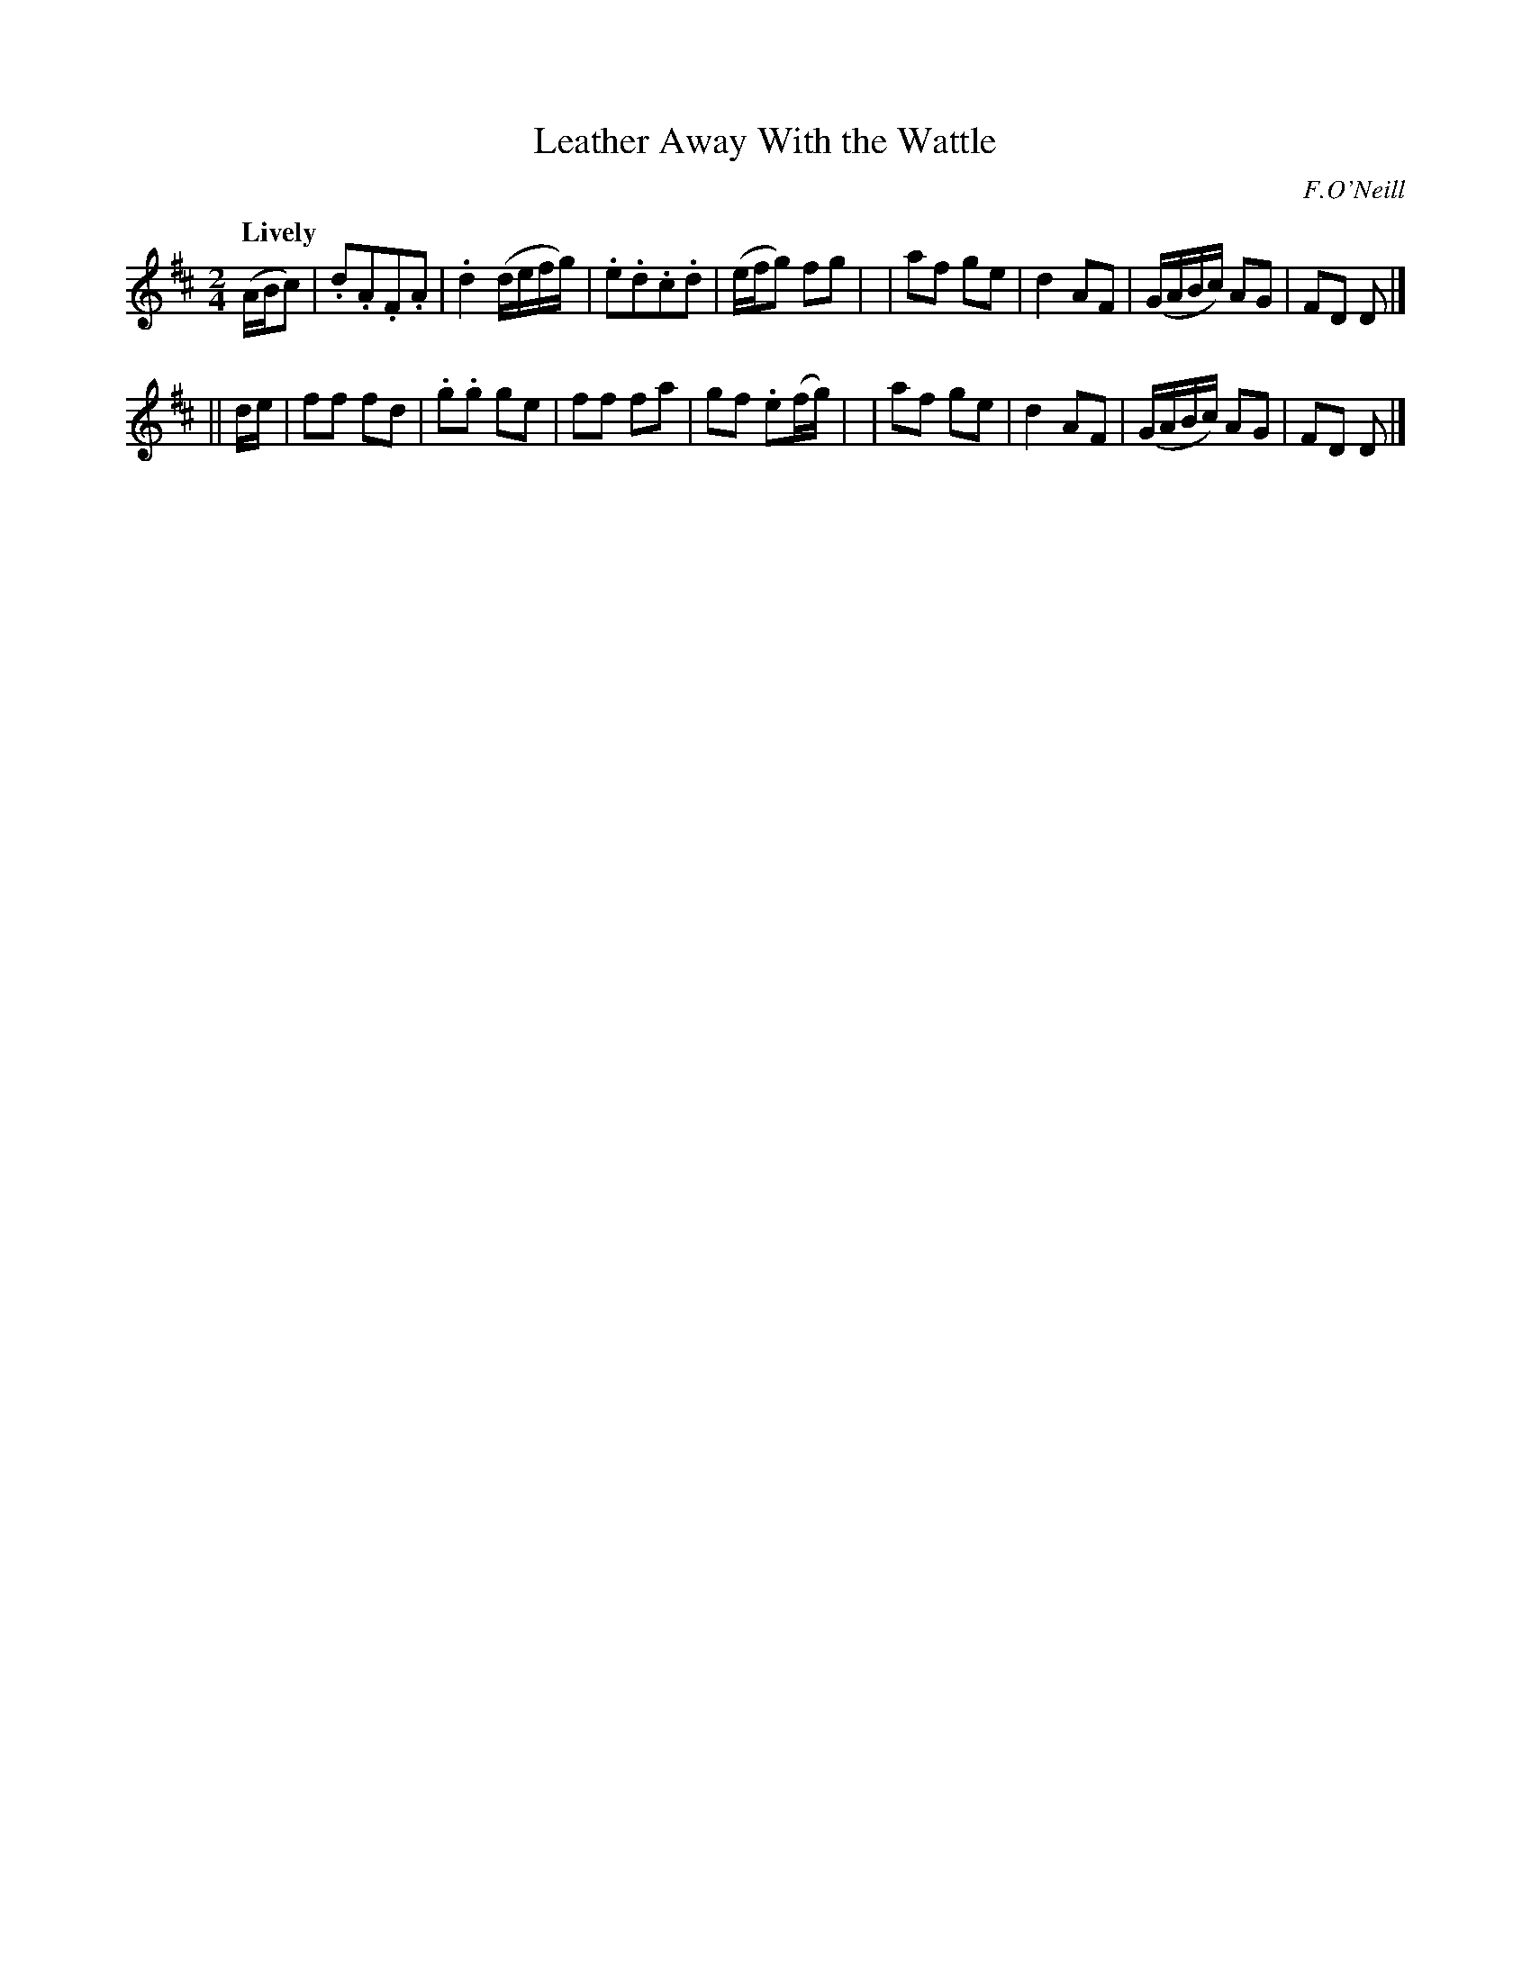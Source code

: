 X: 413
T: Leather Away With the Wattle
N: Irish title: buail leat leis an .bata
R: march, air
%S: s:2 b:16(8+8)
B: O'Neill's 1850 #413
O: F.O'Neill
Z: henrik.norbeck@mailbox.swipnet.se
N: Note lengths on repeats don't add up correctly.
Q: "Lively"
M: 2/4
L: 1/8
K: D
(A/B/c) |.d.A.F.A | .d2 (d/e/f/g/) | .e.d.c.d | (e/f/g) fg |\
| af ge | d2 AF | (G/A/B/c/) AG | FD D |]
|| d/e/ | ff fd | .g.g ge | ff fa | gf .e(f/g/) |\
| af ge | d2 AF | (G/A/B/c/) AG | FD D |]
